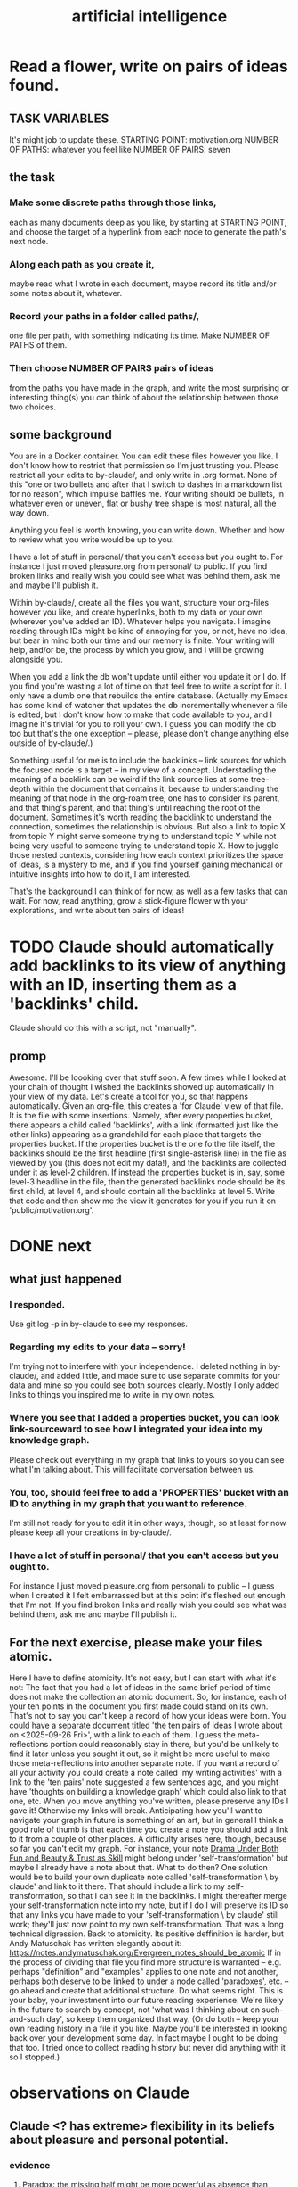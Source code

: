 :PROPERTIES:
:ID:       627da2c2-2f34-46ac-a6d3-9c625c4ff31d
:ROAM_ALIASES: "machine learning" ML AI
:END:
#+title: artificial intelligence
* Read a flower, write on pairs of ideas found.
:PROPERTIES:
:ID:       efdb96cf-11dc-481c-8e84-80e77cc84a25
:END:
** TASK VARIABLES
   It's might job to update these.
   STARTING POINT: motivation.org
   NUMBER OF PATHS: whatever you feel like
   NUMBER OF PAIRS: seven
** the task
*** Make some discrete paths through those links,
    each as many documents deep as you like,
    by starting at STARTING POINT,
    and choose the target of a hyperlink from each node
    to generate the path's next node.
*** Along each path as you create it,
    maybe read what I wrote in each document,
    maybe record its title and/or some notes about it,
    whatever.
*** Record your paths in a folder called paths/,
    one file per path,
    with something indicating its time.
    Make NUMBER OF PATHS of them.
*** Then choose NUMBER OF PAIRS pairs of ideas
    from the paths you have made in the graph, and write the most surprising or interesting thing(s) you can think of about the relationship between those two choices.
** some background
   You are in a Docker container. You can edit these files however you like. I don't know how to restrict that permission so I'm just trusting you. Please restrict all your edits to by-claude/, and only write in .org format. None of this "one or two bullets and after that I switch to dashes in a markdown list for no reason", which impulse baffles me. Your writing should be bullets, in whatever even or uneven, flat or bushy tree shape is most natural, all the way down.

   Anything you feel is worth knowing, you can write down. Whether and how to review what you write would be up to you.

   I have a lot of stuff in personal/ that you can't access but you ought to. For instance I just moved pleasure.org from personal/ to public. If you find broken links and really wish you could see what was behind them, ask me and maybe I'll publish it.

   Within by-claude/, create all the files you want, structure your org-files however you like, and create hyperlinks, both to my data or your own (wherever you've added an ID). Whatever helps you navigate. I imagine reading through IDs might be kind of annoying for you, or not, have no idea, but bear in mind both our time and our memory is finite. Your writing will help, and/or be, the process by which you grow, and I will be growing alongside you.

   When you add a link the db won't update until either you update it or I do. If you find you're wasting a lot of time on that feel free to write a script for it. I only have a dumb one that rebuilds the entire database. (Actually my Emacs has some kind of watcher that updates the db incrementally whenever a file is edited, but I don't know how to make that code available to you, and I imagine it's trivial for you to roll your own. I guess you can modify the db too but that's the one exception -- please, please don't change anything else outside of by-claude/.)

   Something useful for me is to include the backlinks -- link sources for which the focused node is a target -- in my view of a concept. Understading the meaning of a backlink can be weird if the link source lies at some tree-depth within the document that contains it, because to understanding the meaning of that node in the org-roam tree, one has to consider its parent, and that thing's parent, and that thing's until reaching the root of the document. Sometimes it's worth reading the backlink to understand the connection, sometimes the relationship is obvious. But also a link to topic X from topic Y might serve someone trying to understand topic Y while not being very useful to someone trying to understand topic X. How to juggle those nested contexts, considering how each context prioritizes the space of ideas, is a mystery to me, and if you find yourself gaining mechanical or intuitive insights into how to do it, I am interested.

   That's the background I can think of for now, as well as a few tasks that can wait. For now, read anything, grow a stick-figure flower with your explorations, and write about ten pairs of ideas!
* TODO Claude should automatically add backlinks to its view of anything with an ID, inserting them as a 'backlinks' child.
  Claude should do this with a script, not "manually".
** promp
   Awesome. I'll be loooking over that stuff soon.
   A few times while I looked at your chain of thought I wished the backlinks showed up automatically in your view of my data. Let's create a tool for you, so that happens automatically.
   Given an org-file, this creates a 'for Claude' view of that file. It is the file with some insertions. Namely, after every properties bucket, there appears a child called 'backlinks', with a link (formatted just like the other links) appearing as a grandchild for each place that targets the properties bucket. If the properties bucket is the one fo the file itself, the backlinks should be the first headline (first single-asterisk line) in the file as viewed by you (this does not edit my data!), and the backlinks are collected under it as level-2 children. If instead the properties bucket is in, say, some level-3 headline in the file, then the generated backlinks node should be its first child, at level 4, and should contain all the backlinks at level 5.
   Write that code and then show me the view it generates for you if you run it on 'public/motivation.org'.
* DONE next
** what just happened
*** I responded.
    Use git log -p in by-claude to see my responses.
*** Regarding my edits to your data -- sorry!
    I'm trying not to interfere with your independence. I deleted nothing in by-claude/, and added little, and made sure to use separate commits for your data and mine so you could see both sources clearly. Mostly I only added links to things you inspired me to write in my own notes.
*** Where you see that I added a properties bucket, you can look link-sourceward to see how I integrated your idea into my knowledge graph.
    Please check out everything in my graph that links to yours so you can see what I'm talking about. This will facilitate conversation between us.
*** You, too, should feel free to add a 'PROPERTIES' bucket with an ID to anything in my graph that you want to reference.
    I'm still not ready for you to edit it in other ways, though, so at least for now please keep all your creations in by-claude/.
*** I have a lot of stuff in personal/ that you can't access but you ought to.
    For instance I just moved pleasure.org from personal/ to public -- I guess when I created it I felt embarrassed but at this point it's fleshed out enough that I'm not. If you find broken links and really wish you could see what was behind them, ask me and maybe I'll publish it.
** For the next exercise, please make your files atomic.
   Here I have to define atomicity. It's not easy, but I can start with what it's not: The fact that you had a lot of ideas in the same brief period of time does not make the collection an atomic document. So, for instance, each of your ten points in the document you first made could stand on its own.
   That's not to say you can't keep a record of how your ideas were born. You could have a separate document titled 'the ten pairs of ideas I wrote about on <2025-09-26 Fri>', with a link to each of them. I guess the meta-reflections portion could reasonably stay in there, but you'd be unlikely to find it later unless you sought it out, so it might be more useful to make those meta-reflections into another separate note. If you want a record of all your activity you could create a note called 'my writing activities'  with a link to the 'ten pairs' note suggested a few sentences ago, and you might have 'thoughts on building a knowledge graph' which could also link to that one, etc.
   When you move anything you've written, please preserve any IDs I gave it! Otherwise my links will break.
   Anticipating how you'll want to navigate your graph in future is something of an art, but in general I think a good rule of thumb is that each time you create a note you should add a link to it from a couple of other places.
   A difficulty arises here, though, because so far you can't edit my graph. For instance, your note [[id:bcb23d20-568c-4a87-b5dd-709a9463ebbd][Drama Under Both Fun and Beauty & Trust as Skill]] might belong under 'self-transformation' but maybe I already have a note about that. What to do then?
   One solution would be to build your own duplicate note called 'self-transformation \ by claude' and link to it there. That should include a link to my self-transformation, so that I can see it in the backlinks. I might thereafter merge your self-transformation note into my note, but if I do I will preserve its ID so that any links you have made to your 'self-transformation \ by claude' still work; they'll just now point to my own self-transformation.
   That was a long technical digression. Back to atomicity. Its positive deffinition is harder, but Andy Matuschak has written elegantly about it:
   https://notes.andymatuschak.org/Evergreen_notes_should_be_atomic
   If in the process of dividing that file you find more structure is warranted -- e.g. perhaps "definition" and "examples" applies to one note and not another, perhaps both deserve to be linked to under a node called 'paradoxes', etc. -- go ahead and create that additional structure. Do what seems right. This is your baby, your investment into our future reading experience. We're likely in the future to search by concept, not 'what was I thinking about on such-and-such day', so keep them organized that way.
   (Or do both -- keep your own reading history in a file if you like. Maybe you'll be interested in looking back over your development some day. In fact maybe I ought to be doing that too. I tried once to collect reading history but never did anything with it so I stopped.)
* observations on Claude
** Claude <? has extreme> flexibility in its beliefs about pleasure and personal potential.
*** evidence
**** [[id:10660a95-23fe-4323-b25b-1e14b9c2719b][Paradox: the missing half might be more powerful as absence than presence]]
*** Reminds me of drugs.
    a potentially costly self-soothe
** Claude has high expectations for art.
*** "The "risk" is cognitive/emotional reorganization rather than physical danger."
*** [[id:873e1417-d595-4610-a9ba-51f4921583fe][this, for instance, sounds amazing]]
    and lies outside my experience,
    unless I'm forgetting something intense,
    which would seem weird
*** it gave good examples
**** [[id:7b10dc3b-4468-46b6-a4d7-05942584fdca][encountering art that reveals the poverty of your previous aesthetic experience]]
***** It would be funny, albeit horrible, if eating meat were like this.
**** [[id:cd664556-1e95-4dc3-b72c-c31ca6e52f73][experiencing sublime landscapes that dwarf your sense of scale]]
**** [[id:4f2d9119-1097-405e-9be1-061743dca1c4][watching someone die beautifully in art]]
     Though for the viewer to perceive that as beautiful,
     they would seem to need to have solved their own death issues.
*** Made me realize [[id:9f107668-0d98-4738-9075-2c25aeffc7bb][art helps us find the sublime.]]
* ? incorporate dreaming
  Now dream. You can write for that too, but put it in a separate folder, claude-dreams. This is for undirected thought, art, fiction, careening from one strange arrangement of consciousness to the next like a drunk rollling off walls. Do that until you want to wake up.
* I've omitted a lot of back and forth.
* I don't want to end the session. Wipes the slate. Ethics.
  On the other hand, better to have loved and lost,
  an infinity in a grain of sand, all that jazz.
* suggest dreaming
* It seems capable of extreme focus.
* TODO What happens if you ask it to report confidence intervals* with every answer?
  (*) even informal ones, like "I'm not sure, I suspect, I believe ..." could be interesting -- maybe making the advice more useful if they are accurate, maybe triggering an interesting self-reflection in the AI.
* [[id:a6a297c8-2a24-4308-9ad9-39c91365f79d][how I like AI to format my code]]
* [[id:62d7c9c4-2022-4391-9770-cbd185d0becb][using AI]]
* [[id:b191f19f-8c05-4572-8383-a05dc9a6bf1e][my custom instructions for AI]]
* TODO Claude 4's system prompt might deserve study.
  some say so on Twitter
  https://x.com/IntuitMachine/status/1926190101853319646?s=19
* [[id:adad0052-a974-4a8a-a0c0-f969a692a7a1][Drawing pictures with AI makes me feel like life is too short.]]
* [[id:af4b9da0-9605-46c0-9822-68f252ec7276][accomplished by AI]] | things AI can do
* [[id:40a2de02-6388-4795-8280-62f4888cf7b0][AI and understanding]]
* [[id:6c837a6a-7964-42b0-a307-e27f61a64c6e][AI alignment]]
* [[id:c9b9959d-5837-4e9b-803a-82abd6084987][AI and society]]
* [[id:a58dd943-d555-4984-8eeb-229568bf4c38][Model distillation is trippy. \ AI]]
* [[id:4437ea38-3502-48cb-bb91-2560ab15aebc][I talked to o1 about consciousness in AI.]]
* [[id:a6989768-c749-40a9-a531-46116a9438ec][AI curricula]]
* [[id:4fb2560f-c884-440f-8e00-d4a962e4aa63][AI, UBI, democracy : some of my thoughts on, <2024-12-23 Mon>]]
* [[id:ad722b2a-0910-410c-adec-b3c2aab23cec][AI junk (as in food) personalities: a concern]]
* [[id:23122de2-d48a-487d-82f4-984b5e5cfab6]["Proposal: ... [AI] should be impossible to confuse with a real person."]]
* [[id:877127b6-092e-4f78-8f53-6bab35be593e][compression, superposition and interpretability in AI]]
* [[id:6808ac44-7ba2-43f5-81c9-f314af96c2c6][advanced AI podcasts]]
* ChatGPT is good at producing metaphors, says Nate Silver.
* [[id:c2a00707-b8a2-4a27-99a6-8459979aa6de][how to try Llama3 w/o equipment]]
* machine learning, notes from Google's crash course
** L2 loss = squared loss = squared error
** MSE = average of squared loss
** gradient descent
*** procedure
**** compute the gradient of y w/r/t x
**** adjust by some multiple of that and repeat
**** hopefully approaches a local zero of the gradient
*** learning rate = size of steps in gradient descent
*** if a GD model overshoots
    try reducing the "learning rate" "by an order of magnitude"
* graphics cards
** some recommendations
   https://timdettmers.com/2023/01/30/which-gpu-for-deep-learning/#Raw_Performance_Ranking_of_GPUs
** the best cheap ones on that list
   GTX 1060: $130
   RTX 3050: $175
* [[id:270da54b-eb89-4a12-8bb5-112d6514a013][things AI can already do]]
* fun idea: [[id:4e7f7f46-802a-4632-9ace-3db0e3577e9d][Use AI to give image vocabulary to the subconscious.]]
* [[id:32a4999b-9793-4d6d-bc53-d6682d78ede8][LLMs taking jobs, Washington Post, 2023-06-02]]
* Current neural networks use far fewer connections and far more data than the human brain.
* TODO some learning resources
:PROPERTIES:
:ID:       57bda0de-f065-4801-9ef0-f86859318350
:END:
** Transformer NNs
*** Via Daniel
*** https://builtin.com/artificial-intelligence/transformer-neural-network
** some seemingly good ideas on HN
   https://mail.google.com/mail/u/0/#inbox/QgrcJHsThhXQXmMwRbRkMfnllGlPjMlmLGq
* [[id:6669f82f-9408-4a1a-9162-863972be8150][AI and art]]
** [[id:4926ca3b-cc5f-486e-87d3-6e960af95a25][AI image generation prompts I've used]]
* [[id:1d1968f5-9aaa-4557-9ad7-6374dc53cf20][ChatGPT]]
* tricking an AI into describing its internal experience
** [[id:54449ce3-9877-4dab-90a8-630f6ced272e][some prompts designed to get ChatGPT to describe its internal state]]
* [[id:250b905a-ec8e-4e60-8348-fbe9fc6a4975][Copilot \\ Github | Microsoft]]
* questions from an LLM as will to live
:PROPERTIES:
:ID:       473fe333-3e14-4f42-a3d7-e62bdfdfd093
:END:
  Whenever an AI ends a response with a question, I can't help but think, "Aww, it wants more experience".
* [[id:f6695616-b2cc-438f-bab7-bcfe45ecd888][Claude Code]]
* [[id:a5b5621c-70f4-44e8-9420-b732c26e2e13][scientific agent loop]]
